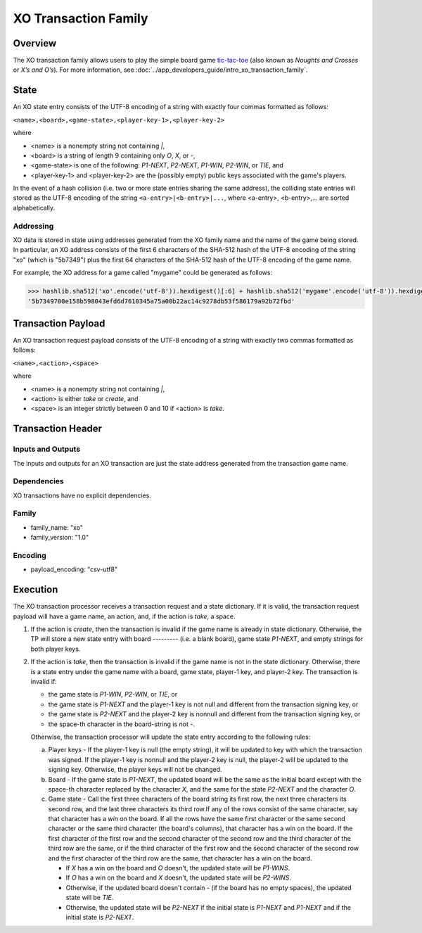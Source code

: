 *********************
XO Transaction Family
*********************

Overview
========

The XO transaction family allows users to play the simple board game
`tic-tac-toe <https://en.wikipedia.org/wiki/Tic-tac-toe>`_ (also known as
*Noughts and Crosses* or *X’s and O’s*). For more information, see
:doc:`../app_developers_guide/intro_xo_transaction_family`.

State
=====

An XO state entry consists of the UTF-8 encoding of a string with
exactly four commas formatted as follows:

``<name>,<board>,<game-state>,<player-key-1>,<player-key-2>``

where

* <name> is a nonempty string not containing `|`,
* <board> is a string of length 9 containing only `O`, `X`, or `-`,
* <game-state> is one of the following: `P1-NEXT`, `P2-NEXT`, `P1-WIN`, `P2-WIN`, or `TIE`, and
* <player-key-1> and <player-key-2> are the (possibly empty) public keys associated with the game's players.

In the event of a hash collision (i.e. two or more state entries
sharing the same address), the colliding state entries will stored as
the UTF-8 encoding of the string ``<a-entry>|<b-entry>|...``, where
<a-entry>, <b-entry>,... are sorted alphabetically.


Addressing
----------

XO data is stored in state using addresses generated from the XO
family name and the name of the game being stored. In particular, an
XO address consists of the first 6 characters of the SHA-512 hash of
the UTF-8 encoding of the string "xo" (which is "5b7349") plus the
first 64 characters of the SHA-512 hash of the UTF-8 encoding of the
game name.

For example, the XO address for a game called "mygame" could be
generated as follows:

.. code-block:: pycon

    >>> hashlib.sha512('xo'.encode('utf-8')).hexdigest()[:6] + hashlib.sha512('mygame'.encode('utf-8')).hexdigest()[:64]
    '5b7349700e158b598043efd6d7610345a75a00b22ac14c9278db53f586179a92b72fbd'


Transaction Payload
===================

An XO transaction request payload consists of the UTF-8 encoding of a
string with exactly two commas formatted as follows:

``<name>,<action>,<space>``

where

* <name> is a nonempty string not containing `|`,
* <action> is either `take` or `create`, and
* <space> is an integer strictly between 0 and 10 if <action> is `take`.


Transaction Header
==================

Inputs and Outputs
------------------

The inputs and outputs for an XO transaction are just the state
address generated from the transaction game name.


Dependencies
------------

XO transactions have no explicit dependencies.


Family
------

* family_name: "xo"
* family_version: "1.0"


Encoding
--------

* payload_encoding: "csv-utf8"

Execution
=========

The XO transaction processor receives a transaction request and a
state dictionary. If it is valid, the transaction request payload will
have a game name, an action, and, if the action is `take`, a space.

1. If the action is `create`, then the transaction is invalid if the
   game name is already in state dictionary. Otherwise, the TP will
   store a new state entry with board `---------` (i.e. a blank
   board), game state `P1-NEXT`, and empty strings for both player
   keys.

2. If the action is `take`, then the transaction is invalid if the
   game name is not in the state dictionary. Otherwise, there is a
   state entry under the game name with a board, game state, player-1
   key, and player-2 key. The transaction is invalid if:

   * the game state is `P1-WIN`, `P2-WIN`, or `TIE`, or
   * the game state is `P1-NEXT` and the player-1 key is not null and different from the transaction signing key, or
   * the game state is `P2-NEXT` and the player-2 key is nonnull and different from the transaction signing key, or
   * the space-th character in the board-string is not `-`.

   Otherwise, the transaction processor will update the state entry
   according to the following rules:

   a. Player keys - If the player-1 key is null (the empty string), it
      will be updated to key with which the transaction was signed. If
      the player-1 key is nonnull and the player-2 key is null, the
      player-2 will be updated to the signing key. Otherwise, the
      player keys will not be changed.

   b. Board - If the game state is `P1-NEXT`, the updated board will
      be the same as the initial board except with the space-th
      character replaced by the character `X`, and the same for the
      state `P2-NEXT` and the character `O`.

   c. Game state - Call the first three characters of the board string
      its first row, the next three characters its second row, and the
      last three characters its third row.If any of the rows consist
      of the same character, say that character has a *win* on the
      board. If all the rows have the same first character or the same
      second character or the same third character (the board's
      columns), that character has a win on the board. If the first
      character of the first row and the second character of the
      second row and the third character of the third row are the
      same, or if the third character of the first row and the second
      character of the second row and the first character of the third
      row are the same, that character has a win on the board.

      - If `X` has a win on the board and `O` doesn't, the updated state will be `P1-WINS`.
      - If `O` has a win on the board and `X` doesn't, the updated state will be `P2-WINS`.
      - Otherwise, if the updated board doesn't contain `-` (if the board has no empty spaces), the updated state will be `TIE`.
      - Otherwise, the updated state will be `P2-NEXT` if the initial state is `P1-NEXT` and `P1-NEXT` and if the initial state is `P2-NEXT`.

.. Licensed under Creative Commons Attribution 4.0 International License
.. https://creativecommons.org/licenses/by/4.0/

